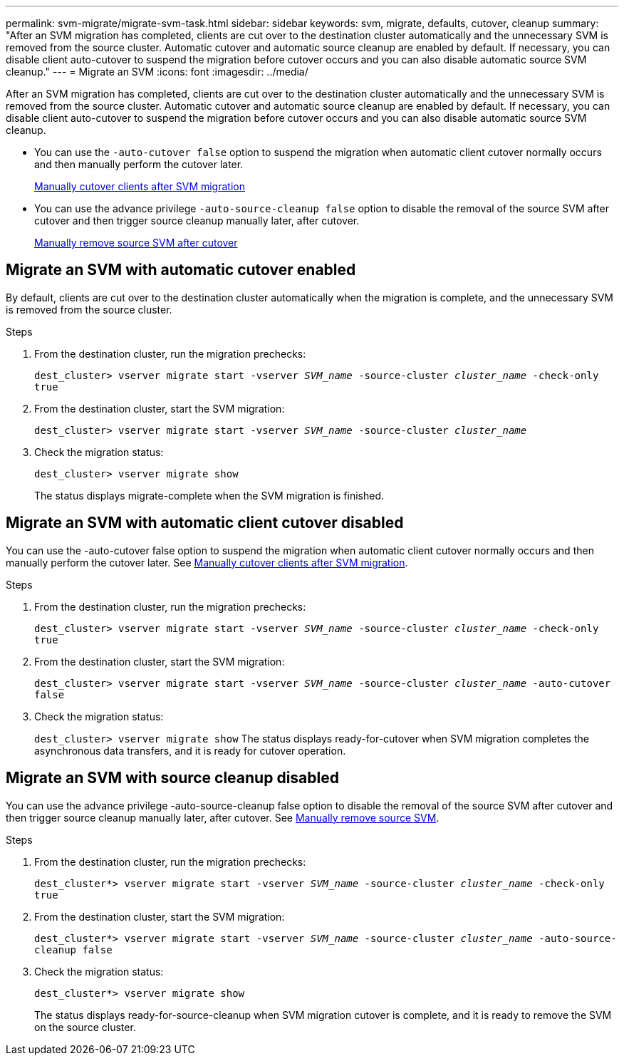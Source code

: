 ---
permalink: svm-migrate/migrate-svm-task.html
sidebar: sidebar
keywords: svm, migrate, defaults, cutover, cleanup
summary: "After an SVM migration has completed, clients are cut over to the destination cluster automatically and the unnecessary SVM is removed from the source cluster. Automatic cutover and automatic source cleanup are enabled by default. If necessary, you can disable client auto-cutover to suspend the migration before cutover occurs and you can also disable automatic source SVM cleanup."
---
= Migrate an SVM
:icons: font
:imagesdir: ../media/


[.lead]
After an SVM migration has completed, clients are cut over to the destination cluster automatically and the unnecessary SVM is removed from the source cluster. Automatic cutover and automatic source cleanup are enabled by default. If necessary, you can disable client auto-cutover to suspend the migration before cutover occurs and you can also disable automatic source SVM cleanup.

* You can use the `-auto-cutover false` option to suspend the migration when automatic client cutover normally occurs and then manually perform the cutover later.
+
xref:manual-client-cutover-task.adoc[Manually cutover clients after SVM migration]
* You can use the advance privilege `-auto-source-cleanup false` option to disable the removal of the source SVM after cutover and then trigger source cleanup manually later, after cutover.
+
xref:manual-source-removal-task.adoc[Manually remove source SVM after cutover] 

== Migrate an SVM with automatic cutover enabled

By default, clients are cut over to the destination cluster automatically when the migration is complete, and the unnecessary SVM is removed from the source cluster.

.Steps

. From the destination cluster, run the migration prechecks:
+
`dest_cluster> vserver migrate start -vserver _SVM_name_ -source-cluster _cluster_name_ -check-only true`
. From the destination cluster, start the SVM migration:
+
`dest_cluster> vserver migrate start -vserver _SVM_name_ -source-cluster _cluster_name_`
. Check the migration status:
+
`dest_cluster> vserver migrate show`
+
The status displays migrate-complete when the SVM migration is finished.

== Migrate an SVM with automatic client cutover disabled

You can use the -auto-cutover false option to suspend the migration when automatic client cutover normally occurs and then manually perform the cutover later. See xref:manual-client-cutover-task.adoc[Manually cutover clients after SVM migration].

.Steps

.	From the destination cluster, run the migration prechecks:
+
`dest_cluster> vserver migrate start -vserver _SVM_name_ -source-cluster _cluster_name_ -check-only true`
.	From the destination cluster, start the SVM migration:
+
`dest_cluster> vserver migrate start -vserver _SVM_name_ -source-cluster _cluster_name_ -auto-cutover false`
.	Check the migration status:
+
`dest_cluster> vserver migrate show`
The status displays ready-for-cutover when SVM migration completes the asynchronous data transfers, and it is ready for cutover operation.


== Migrate an SVM with source cleanup disabled

You can use the advance privilege -auto-source-cleanup false option to disable the removal of the source SVM after cutover and then trigger source cleanup manually later, after cutover. See xref:manual-source-removal-task.adoc[Manually remove source SVM].

.Steps

. From the destination cluster, run the migration prechecks:
+
`dest_cluster*> vserver migrate start -vserver _SVM_name_ -source-cluster _cluster_name_ -check-only true`
.	From the destination cluster, start the SVM migration:
+
`dest_cluster*> vserver migrate start -vserver _SVM_name_ -source-cluster _cluster_name_ -auto-source-cleanup false`
.	Check the migration status:
+
`dest_cluster*> vserver migrate show`
+
The status displays ready-for-source-cleanup when SVM migration cutover is complete, and it is ready to remove the SVM on the source cluster.



// 2021-11-1, Jira IE-330

